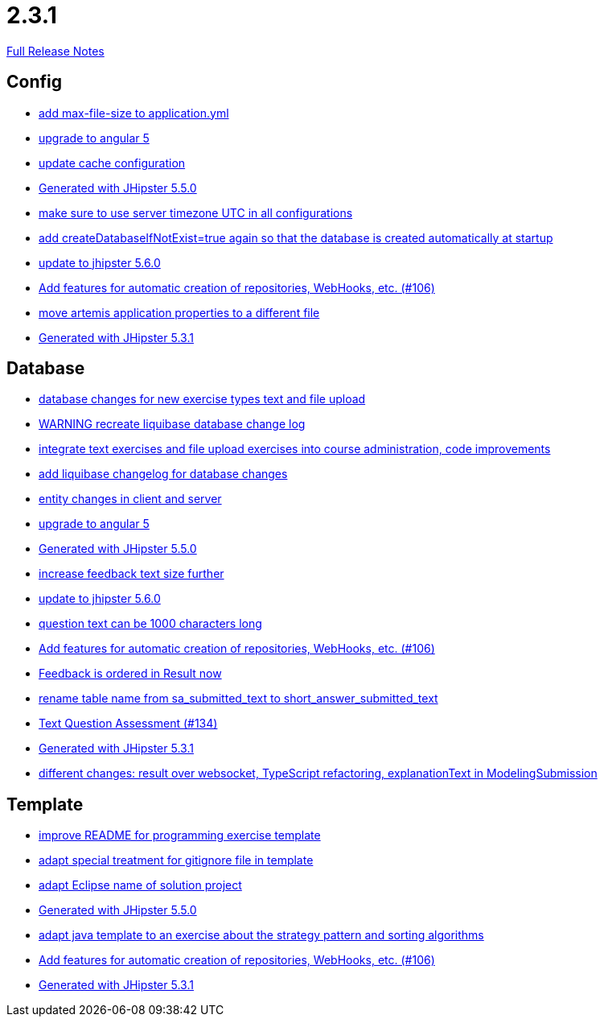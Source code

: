 // SPDX-FileCopyrightText: 2023 Artemis Changelog Contributors
//
// SPDX-License-Identifier: CC-BY-SA-4.0

= 2.3.1

link:https://github.com/ls1intum/Artemis/releases/tag/2.3.1[Full Release Notes]

== Config

* link:https://www.github.com/ls1intum/Artemis/commit/79b3debca92c99e44b09f8f434f88d521e35cd92[add max-file-size to application.yml]
* link:https://www.github.com/ls1intum/Artemis/commit/065cf02cad376b1ad29987717d8adf209f9940d4[upgrade to angular 5]
* link:https://www.github.com/ls1intum/Artemis/commit/30878f69c7e77b4fe79ea8099c187a105b02475c[update cache configuration]
* link:https://www.github.com/ls1intum/Artemis/commit/c985f41c869c8f503aa36cb1760c3173985f4b5a[Generated with JHipster 5.5.0]
* link:https://www.github.com/ls1intum/Artemis/commit/c8aa0b03705da714ac0796d62f8f19321df55086[make sure to use server timezone UTC in all configurations]
* link:https://www.github.com/ls1intum/Artemis/commit/014a6fca85ea88e15f498f3c88fc99793f422e7f[add createDatabaseIfNotExist=true again so that the database is created automatically at startup]
* link:https://www.github.com/ls1intum/Artemis/commit/8e27c129c7047f7dc3e94b286b7b0b15c8de8b72[update to jhipster 5.6.0]
* link:https://www.github.com/ls1intum/Artemis/commit/fbdca6d41a35e739129199043486f2aed1217419[Add features for automatic creation of repositories, WebHooks, etc. (#106)]
* link:https://www.github.com/ls1intum/Artemis/commit/e49cd0bfdf8184a67dd7ed5840a85b7cc99c5f3e[move artemis application properties to a different file]
* link:https://www.github.com/ls1intum/Artemis/commit/34501fa6efa296faeceb33d6f275ce9d18e875eb[Generated with JHipster 5.3.1]


== Database

* link:https://www.github.com/ls1intum/Artemis/commit/996bea6b6f917cd4c9bf9100ed6b1b915c6e3b95[database changes for new exercise types text and file upload]
* link:https://www.github.com/ls1intum/Artemis/commit/39ea2f3d0329c5e32bfbefe801ef6fa92aea8863[WARNING recreate liquibase database change log]
* link:https://www.github.com/ls1intum/Artemis/commit/a3112f0386ac65998f595f144ff1367c5d36892a[integrate text exercises and file upload exercises into course administration, code improvements]
* link:https://www.github.com/ls1intum/Artemis/commit/f36350924ff2cbb9eac42967e905c7b9952845a1[add liquibase changelog for database changes]
* link:https://www.github.com/ls1intum/Artemis/commit/842a0ed5170fdb9388f86d40742f90e14c4d586d[entity changes in client and server]
* link:https://www.github.com/ls1intum/Artemis/commit/065cf02cad376b1ad29987717d8adf209f9940d4[upgrade to angular 5]
* link:https://www.github.com/ls1intum/Artemis/commit/c985f41c869c8f503aa36cb1760c3173985f4b5a[Generated with JHipster 5.5.0]
* link:https://www.github.com/ls1intum/Artemis/commit/b6949c5cf1179832d994b0ba96efd804c31f2bdc[increase feedback text size further]
* link:https://www.github.com/ls1intum/Artemis/commit/8e27c129c7047f7dc3e94b286b7b0b15c8de8b72[update to jhipster 5.6.0]
* link:https://www.github.com/ls1intum/Artemis/commit/d6fbc27598e2ba42e11c95f7323aa5e7a801ddda[question text can be 1000 characters long]
* link:https://www.github.com/ls1intum/Artemis/commit/fbdca6d41a35e739129199043486f2aed1217419[Add features for automatic creation of repositories, WebHooks, etc. (#106)]
* link:https://www.github.com/ls1intum/Artemis/commit/391a1e51d1c15b201a390eed790ebc6d7c7e0462[Feedback is ordered in Result now]
* link:https://www.github.com/ls1intum/Artemis/commit/c526e38b5e72ca0fd480cefb99a22d518fc13c72[rename table name from sa_submitted_text to short_answer_submitted_text]
* link:https://www.github.com/ls1intum/Artemis/commit/a9eaa7866f5f64b48d582a57cbbf6c1a126f2320[Text Question Assessment (#134)]
* link:https://www.github.com/ls1intum/Artemis/commit/34501fa6efa296faeceb33d6f275ce9d18e875eb[Generated with JHipster 5.3.1]
* link:https://www.github.com/ls1intum/Artemis/commit/03da8a4d8bfa8532b4cd1fc1adcceea27f4ba1ce[different changes: result over websocket, TypeScript refactoring, explanationText in ModelingSubmission]


== Template

* link:https://www.github.com/ls1intum/Artemis/commit/125e53ad8b18a9a8b738093f109ede49eb1a9ea9[improve README for programming exercise template]
* link:https://www.github.com/ls1intum/Artemis/commit/180f4a819e175fd328667ece23c88faa0d1f8d08[adapt special treatment for gitignore file in template]
* link:https://www.github.com/ls1intum/Artemis/commit/718167e9179f13409cef7ea8f5d2192d6b5bf2fc[adapt Eclipse name of solution project]
* link:https://www.github.com/ls1intum/Artemis/commit/c985f41c869c8f503aa36cb1760c3173985f4b5a[Generated with JHipster 5.5.0]
* link:https://www.github.com/ls1intum/Artemis/commit/ace6d8141393316b76d242c8dc377351a546cda8[adapt java template to an exercise about the strategy pattern and sorting algorithms]
* link:https://www.github.com/ls1intum/Artemis/commit/fbdca6d41a35e739129199043486f2aed1217419[Add features for automatic creation of repositories, WebHooks, etc. (#106)]
* link:https://www.github.com/ls1intum/Artemis/commit/34501fa6efa296faeceb33d6f275ce9d18e875eb[Generated with JHipster 5.3.1]
